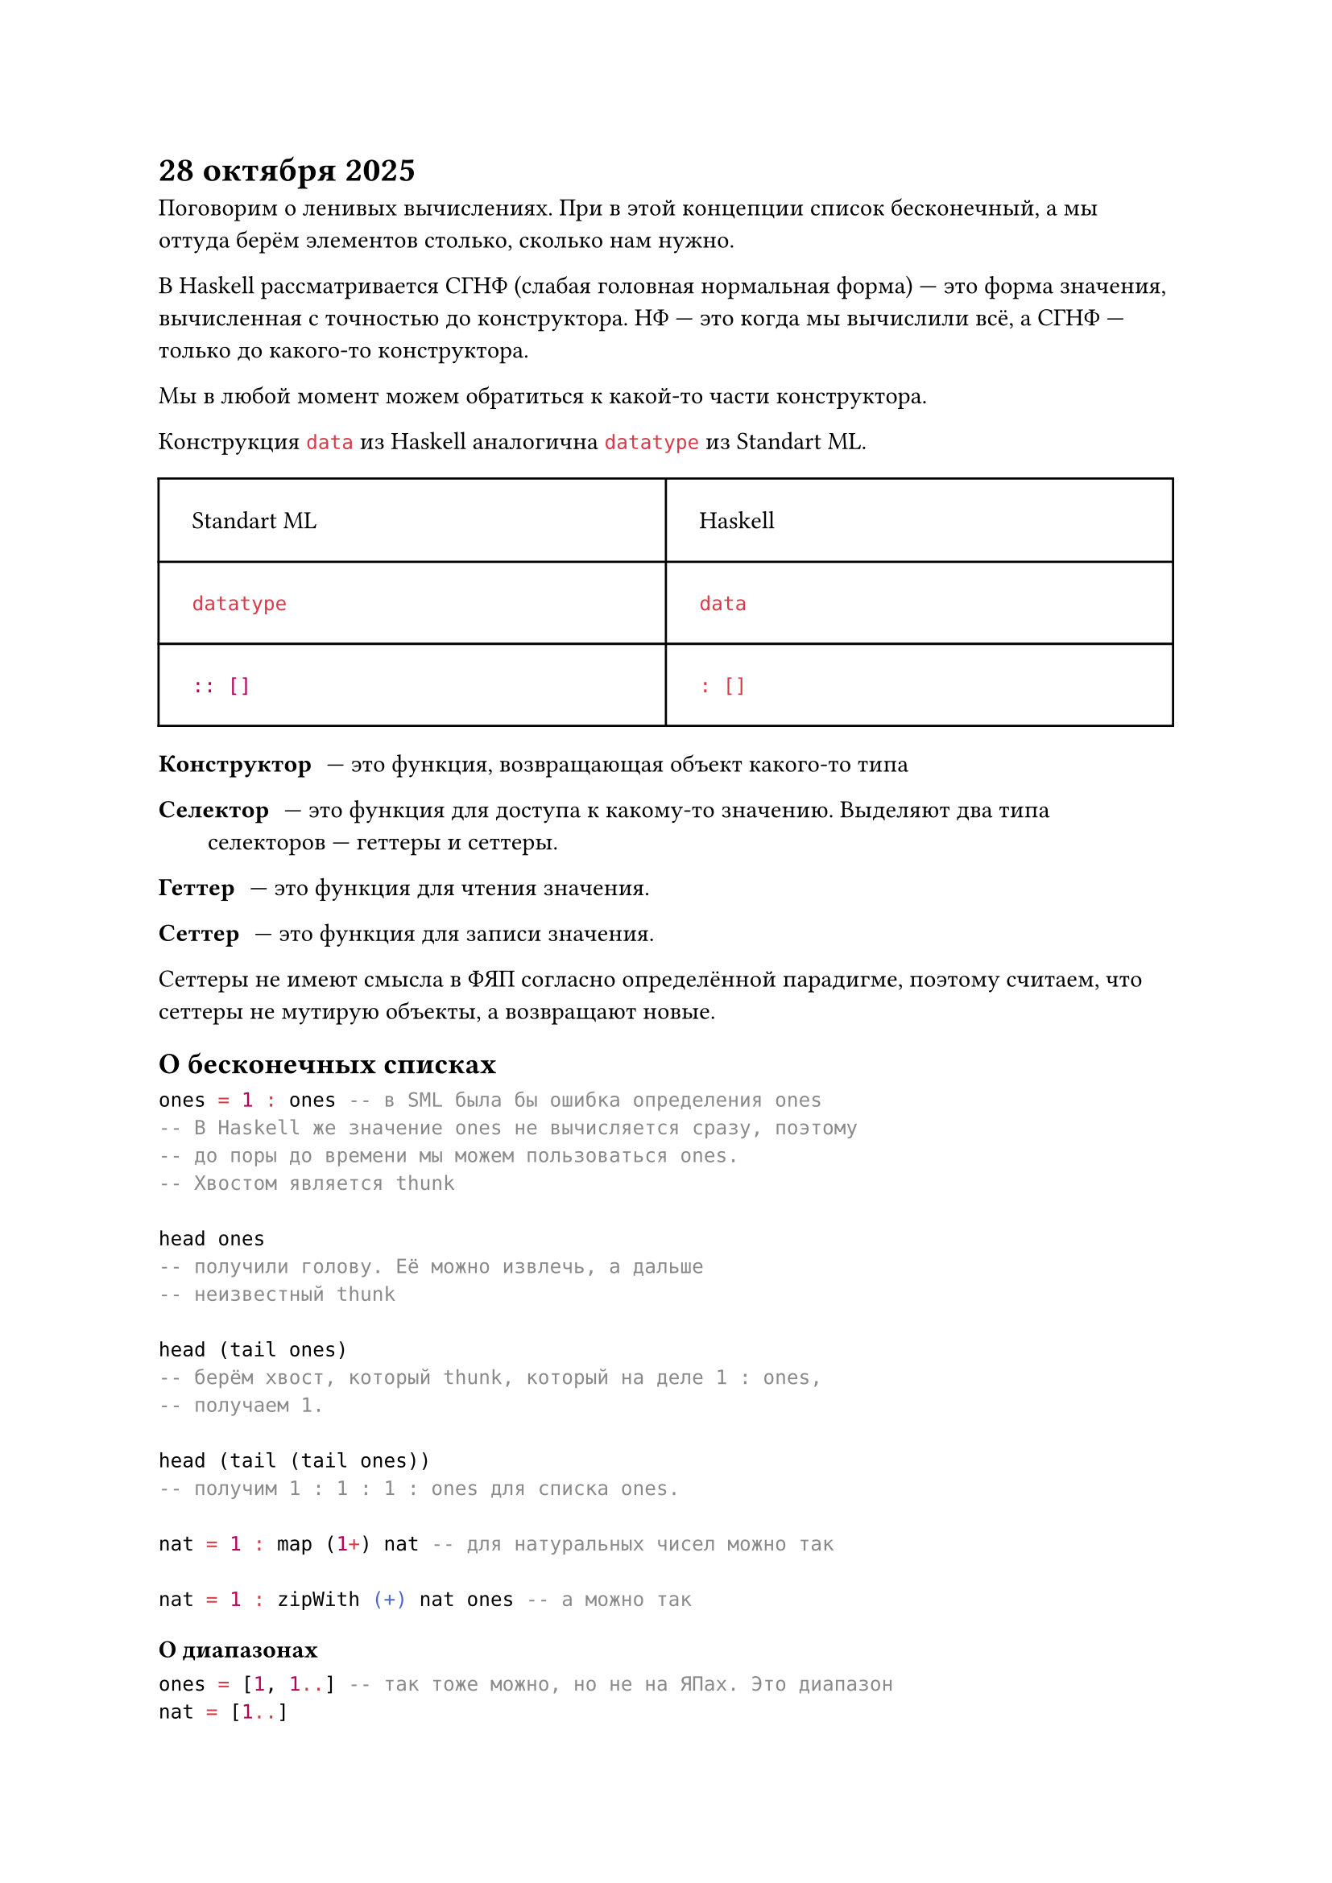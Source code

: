 = 28 октября 2025

Поговорим о ленивых вычислениях. При в этой концепции список бесконечный, а мы оттуда берём элементов столько, сколько нам нужно.

В Haskell рассматривается СГНФ (слабая головная нормальная форма) --- это форма значения, вычисленная с точностью до конструктора. НФ --- это когда мы вычислили всё, а СГНФ --- только до какого-то конструктора.

Мы в любой момент можем обратиться к какой-то части конструктора.

Конструкция ```hs data``` из Haskell аналогична ```sml datatype``` из Standart ML.

#table(columns: (1fr, 1fr), inset: 15pt)[Standart ML][Haskell][
  ```sml datatype```
][
  ```hs data```
][
  ```sml :: []```
][
  ```hs : []```
]

/ Конструктор: --- это функция, возвращающая объект какого-то типа

/ Селектор: --- это функция для доступа к какому-то значению. Выделяют два типа селекторов --- геттеры и сеттеры.

/ Геттер: --- это функция для чтения значения.

/ Сеттер: --- это функция для записи значения.

Сеттеры не имеют смысла в ФЯП согласно определённой парадигме, поэтому считаем, что сеттеры не мутирую объекты, а возвращают новые.

== О бесконечных списках

```hs
ones = 1 : ones -- в SML была бы ошибка определения ones
-- В Haskell же значение ones не вычисляется сразу, поэтому
-- до поры до времени мы можем пользоваться ones.
-- Хвостом является thunk

head ones
-- получили голову. Её можно извлечь, а дальше
-- неизвестный thunk

head (tail ones)
-- берём хвост, который thunk, который на деле 1 : ones,
-- получаем 1.

head (tail (tail ones))
-- получим 1 : 1 : 1 : ones для списка ones.

nat = 1 : map (1+) nat -- для натуральных чисел можно так

nat = 1 : zipWith (+) nat ones -- а можно так
```

=== О диапазонах

```hs
ones = [1, 1..] -- так тоже можно, но не на ЯПах. Это диапазон
nat = [1..]

diap = [2, 3..15]

diap_step = [3, 7..15] -- диапазон с шагом 7

diap_inf = [3..] -- бесконечный диапазон
```

== Вновь о списках

```hs
fact = 1 : zipWith (*) nat fact
-- 0!    : fact * nat
-- fact  = 1, 1, 2, 6, 24, 120, ...
-- * nat = 1  2  3  4  5   6
-- = fact= 1  2  6  24 120 720

fib = 0 : 1 : zipWith (+) fib (tail fib)
-- fib  = 0, 1, 1, 2, 3, 5, 8, 13, ...

-- а ещё лучше:
fib = 0 : 1 : zipWith (+) fib fibTail
  where fibTail = tail fib


take 0 _ = []
take _ [] = []
take n (x : xs) = x : take (n - 1) xs


drop 0 lst = lst
drop _ [] = []
drop n (_ : xs) = drop (n - 1) xs
```

```
- take 4 fibb
0 : 1 : 1 : 2 : []
[0, 1, 1, 2]
```

== Об абстрациях

В Haskell для определения абстракции нужно определить её с помощью ключевого слова ```hs type```, наборов конструкторов и селекторов.

Все остальные методы должны не лезть ниже этой абстракции, иначе при её мзменении придётся перелопатить все функции ниже.

Ещё раз: иерархически абстракция методов выше, чем абстракция конструкторов и селекторов. Разделены они барьером абстракций.

== О классах

В Haskell есть классы (но не из ООП). Ключевое слово ```hs class``` относится к семейству операций. Например:

```hs
class Eq
  (==) v1 v2 => какой-то bool
  /=

class Show
  show v => "..."

class Num
  fromInt Int -> a
  fromInteger Integer -> a
  (+) a -> a -> a
  (+) v1 v2 => сумма
  (-) a -> a -> a
  (-) v1 v2 => v1 + negate v2
  (*) a -> a -> a
  negate a -> a
  negate a => fromInt(0) - a
  abs a -> a
  signum a -> a

class Ord
  >
  <
  >=
  <=
  compare => LT, GT, EQ
```